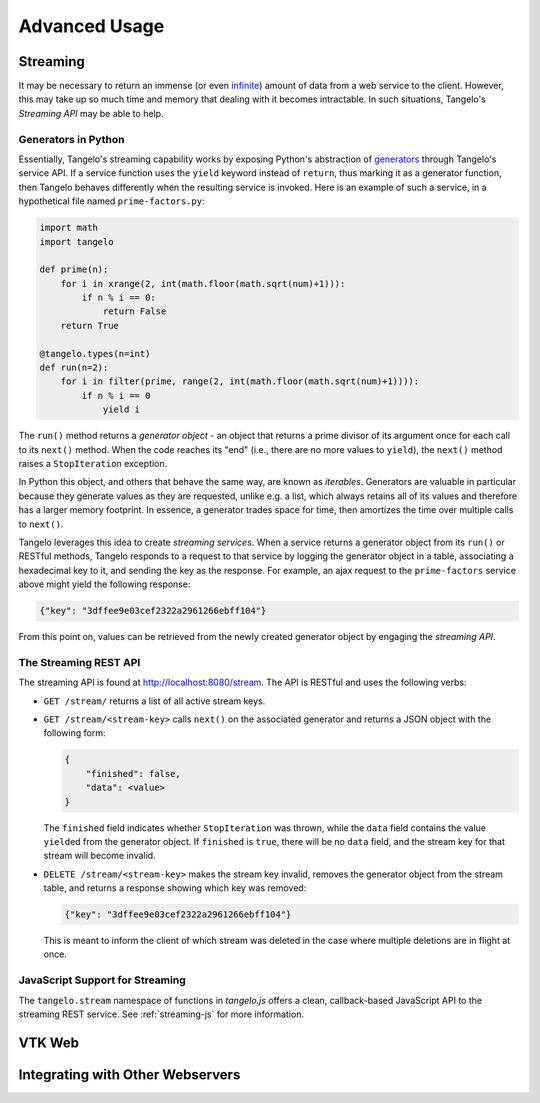 ======================
    Advanced Usage
======================

.. _streaming:

Streaming
=========

It may be necessary to return an immense (or even `infinite
<http://localhost:8080/examples/primes/>`_) amount of data from a web service to
the client.  However, this may take up so much time and memory that dealing with
it becomes intractable.  In such situations, Tangelo's *Streaming API* may be
able to help.

Generators in Python
--------------------

Essentially, Tangelo's streaming capability works by exposing Python's
abstraction of `generators
<http://docs.python.org/2/reference/expressions.html#yield-expressions>`_
through Tangelo's service API.  If a service function uses the ``yield`` keyword
instead of ``return``, thus marking it as a generator function, then Tangelo
behaves differently when the resulting service is invoked.  Here is an example
of such a service, in a hypothetical file named ``prime-factors.py``:

.. code-block:: python

    import math
    import tangelo

    def prime(n):
        for i in xrange(2, int(math.floor(math.sqrt(num)+1))):
            if n % i == 0:
                return False
        return True

    @tangelo.types(n=int)
    def run(n=2):
        for i in filter(prime, range(2, int(math.floor(math.sqrt(num)+1)))):
            if n % i == 0
                yield i

The ``run()`` method returns a *generator object* - an object that returns a
prime divisor of its argument once for each call to its ``next()`` method.  When
the code reaches its "end" (i.e., there are no more values to ``yield``), the
``next()`` method raises a ``StopIteration`` exception.

In Python this object, and others that behave the same way, are known as
*iterables*.  Generators are valuable in particular because they generate values
as they are requested, unlike e.g. a list, which always retains all of its
values and therefore has a larger memory footprint.  In essence, a generator
trades space for time, then amortizes the time over multiple calls to
``next()``.

Tangelo leverages this idea to create *streaming services*.  When a service
returns a generator object from its ``run()`` or RESTful methods, Tangelo
responds to a request to that service by logging the generator object in a
table, associating a hexadecimal key to it, and sending the key as the response.
For example, an ajax request to the ``prime-factors`` service above might yield
the following response:

.. code-block:: javascript

    {"key": "3dffee9e03cef2322a2961266ebff104"}

From this point on, values can be retrieved from the newly created generator
object by engaging the *streaming API*.

The Streaming REST API
----------------------

The streaming API is found at http://localhost:8080/stream.  The API is RESTful
and uses the following verbs:

* ``GET /stream/`` returns a list of all active stream keys.

* ``GET /stream/<stream-key>`` calls ``next()`` on the associated generator and
  returns a JSON object with the following form:

  .. code-block:: javascript

      {
          "finished": false,
          "data": <value>
      }

  The ``finished`` field indicates whether ``StopIteration`` was thrown, while
  the ``data`` field contains the value ``yield``\ ed from the generator object.
  If ``finished`` is ``true``, there will be no ``data`` field, and the stream
  key for that stream will become invalid.

* ``DELETE /stream/<stream-key>`` makes the stream key invalid, removes the
  generator object from the stream table, and returns a response showing which
  key was removed:

  .. code-block:: javascript

      {"key": "3dffee9e03cef2322a2961266ebff104"}

  This is meant to inform the client of which stream was deleted in the case
  where multiple deletions are in flight at once.

JavaScript Support for Streaming
--------------------------------

The ``tangelo.stream`` namespace of functions in *tangelo.js* offers a clean,
callback-based JavaScript API to the streaming REST service.  See
:ref:`streaming-js` for more information.

VTK Web
=======

.. todo::
    Fill in VTK Web section

Integrating with Other Webservers
=================================

.. todo::
    Fill in integrating with Apache section
